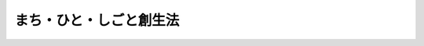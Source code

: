 .. _H26HO136:

========================
まち・ひと・しごと創生法
========================

.. raw:: html
    
    
    <b>まち・ひと・しごと創生法<br>
    （平成二十六年十一月二十八日法律第百三十六号）</b><br><br><div align="right">最終改正：平成二七年九月一一日法律第六六号</div><br><div align="right"><table width="" border="0"><tr><td><font color="RED">（最終改正までの未施行法令）</font></td></tr><tr><td><a href="/cgi-bin/idxmiseko.cgi?H_RYAKU=%95%bd%93%f1%98%5a%96%40%88%ea%8e%4f%98%5a&amp;H_NO=%95%bd%90%ac%93%f1%8f%5c%8e%b5%94%4e%8b%e3%8c%8e%8f%5c%88%ea%93%fa%96%40%97%a5%91%e6%98%5a%8f%5c%98%5a%8d%86&amp;H_PATH=/miseko/H26HO136/H27HO066.html" target="inyo">平成二十七年九月十一日法律第六十六号</a></td><td align="right">（未施行）</td></tr><tr></tr><tr><td align="right">　</td><td></td></tr><tr></tr></table></div><a name="0000000000000000000000000000000000000000000000000000000000000000000000000000000"></a>
    <br>
    　<a href="#1000000000001000000000000000000000000000000000000000000000000000000000000000000" target="data">第一章　総則（第一条―第七条）</a>
    <br>
    　<a href="#1000000000002000000000000000000000000000000000000000000000000000000000000000000" target="data">第二章　まち・ひと・しごと創生総合戦略（第八条）</a>
    <br>
    　<a href="#1000000000003000000000000000000000000000000000000000000000000000000000000000000" target="data">第三章　都道府県まち・ひと・しごと創生総合戦略及び市町村まち・ひと・しごと創生総合戦略（第九条・第十条）</a>
    <br>
    　<a href="#1000000000004000000000000000000000000000000000000000000000000000000000000000000" target="data">第四章　まち・ひと・しごと創生本部（第十一条―第二十条）</a>
    <br>
    　<a href="#5000000000000000000000000000000000000000000000000000000000000000000000000000000" target="data">附則</a>
    <br>
    
    <p>　　　<b><a name="1000000000001000000000000000000000000000000000000000000000000000000000000000000">第一章　総則</a>
    </b>
    </p><p>
    </p><div class="arttitle"><a name="1000000000000000000000000000000000000000000000000100000000000000000000000000000">（目的）</a>
    </div><div class="item"><b>第一条</b>
    <a name="1000000000000000000000000000000000000000000000000100000000001000000000000000000"></a>
    　この法律は、我が国における急速な少子高齢化の進展に的確に対応し、人口の減少に歯止めをかけるとともに、東京圏への人口の過度の集中を是正し、それぞれの地域で住みよい環境を確保して、将来にわたって活力ある日本社会を維持していくためには、国民一人一人が夢や希望を持ち、潤いのある豊かな生活を安心して営むことができる地域社会の形成、地域社会を担う個性豊かで多様な人材の確保及び地域における魅力ある多様な就業の機会の創出を一体的に推進すること（以下「まち・ひと・しごと創生」という。）が重要となっていることに鑑み、まち・ひと・しごと創生について、基本理念、国等の責務、政府が講ずべきまち・ひと・しごと創生に関する施策を総合的かつ計画的に実施するための計画（以下「まち・ひと・しごと創生総合戦略」という。）の作成等について定めるとともに、まち・ひと・しごと創生本部を設置することにより、まち・ひと・しごと創生に関する施策を総合的かつ計画的に実施することを目的とする。
    </div>
    
    <p>
    </p><div class="arttitle"><a name="1000000000000000000000000000000000000000000000000200000000000000000000000000000">（基本理念）</a>
    </div><div class="item"><b>第二条</b>
    <a name="1000000000000000000000000000000000000000000000000200000000001000000000000000000"></a>
    　まち・ひと・しごと創生は、次に掲げる事項を基本理念として行われなければならない。
    <div class="number"><b><a name="1000000000000000000000000000000000000000000000000200000000001000000001000000000">一</a>
    </b>
    　国民が個性豊かで魅力ある地域社会において潤いのある豊かな生活を営むことができるよう、それぞれの地域の実情に応じて環境の整備を図ること。
    </div>
    <div class="number"><b><a name="1000000000000000000000000000000000000000000000000200000000001000000002000000000">二</a>
    </b>
    　日常生活及び社会生活を営む基盤となるサービスについて、その需要及び供給を長期的に見通しつつ、かつ、地域における住民の負担の程度を考慮して、事業者及び地域住民の理解と協力を得ながら、現在及び将来におけるその提供の確保を図ること。
    </div>
    <div class="number"><b><a name="1000000000000000000000000000000000000000000000000200000000001000000003000000000">三</a>
    </b>
    　結婚や出産は個人の決定に基づくものであることを基本としつつ、結婚、出産又は育児についての希望を持つことができる社会が形成されるよう環境の整備を図ること。
    </div>
    <div class="number"><b><a name="1000000000000000000000000000000000000000000000000200000000001000000004000000000">四</a>
    </b>
    　仕事と生活の調和を図ることができるよう環境の整備を図ること。
    </div>
    <div class="number"><b><a name="1000000000000000000000000000000000000000000000000200000000001000000005000000000">五</a>
    </b>
    　地域の特性を生かした創業の促進や事業活動の活性化により、魅力ある就業の機会の創出を図ること。
    </div>
    <div class="number"><b><a name="1000000000000000000000000000000000000000000000000200000000001000000006000000000">六</a>
    </b>
    　前各号に掲げる事項が行われるに当たっては、地域の実情に応じ、地方公共団体相互の連携協力による効率的かつ効果的な行政運営の確保を図ること。
    </div>
    <div class="number"><b><a name="1000000000000000000000000000000000000000000000000200000000001000000007000000000">七</a>
    </b>
    　前各号に掲げる事項が行われるに当たっては、国、地方公共団体及び事業者が相互に連携を図りながら協力するよう努めること。
    </div>
    </div>
    
    <p>
    </p><div class="arttitle"><a name="1000000000000000000000000000000000000000000000000300000000000000000000000000000">（国の責務）</a>
    </div><div class="item"><b>第三条</b>
    <a name="1000000000000000000000000000000000000000000000000300000000001000000000000000000"></a>
    　国は、前条に定める基本理念（以下「基本理念」という。）にのっとり、まち・ひと・しごと創生に関する施策を総合的かつ計画的に策定し、及び実施する責務を有する。
    </div>
    <div class="item"><b><a name="1000000000000000000000000000000000000000000000000300000000002000000000000000000">２</a>
    </b>
    　国の関係行政機関は、まち・ひと・しごと創生に関する施策の効率的かつ効果的な実施が促進されるよう、相互に連携を図りながら協力しなければならない。
    </div>
    <div class="item"><b><a name="1000000000000000000000000000000000000000000000000300000000003000000000000000000">３</a>
    </b>
    　国は、地方公共団体その他の者が行うまち・ひと・しごと創生に関する取組のために必要となる情報の収集及び提供その他の支援を行うよう努めなければならない。
    </div>
    <div class="item"><b><a name="1000000000000000000000000000000000000000000000000300000000004000000000000000000">４</a>
    </b>
    　国は、教育活動、広報活動その他の活動を通じて、まち・ひと・しごと創生に関し、国民の関心と理解を深めるよう努めなければならない。
    </div>
    
    <p>
    </p><div class="arttitle"><a name="1000000000000000000000000000000000000000000000000400000000000000000000000000000">（地方公共団体の責務）</a>
    </div><div class="item"><b>第四条</b>
    <a name="1000000000000000000000000000000000000000000000000400000000001000000000000000000"></a>
    　地方公共団体は、基本理念にのっとり、まち・ひと・しごと創生に関し、国との適切な役割分担の下、地方公共団体が実施すべき施策として、その地方公共団体の区域の実情に応じた自主的な施策を策定し、及び実施する責務を有する。
    </div>
    
    <p>
    </p><div class="arttitle"><a name="1000000000000000000000000000000000000000000000000500000000000000000000000000000">（事業者の努力）</a>
    </div><div class="item"><b>第五条</b>
    <a name="1000000000000000000000000000000000000000000000000500000000001000000000000000000"></a>
    　事業者は、基本理念に配意してその事業活動を行うとともに、国又は地方公共団体が実施するまち・ひと・しごと創生に関する施策に協力するよう努めなければならない。
    </div>
    
    <p>
    </p><div class="arttitle"><a name="1000000000000000000000000000000000000000000000000600000000000000000000000000000">（国民の努力）</a>
    </div><div class="item"><b>第六条</b>
    <a name="1000000000000000000000000000000000000000000000000600000000001000000000000000000"></a>
    　国民は、まち・ひと・しごと創生についての関心と理解を深めるとともに、国又は地方公共団体が実施するまち・ひと・しごと創生に関する施策に協力するよう努めるものとする。
    </div>
    
    <p>
    </p><div class="arttitle"><a name="1000000000000000000000000000000000000000000000000700000000000000000000000000000">（法制上の措置等）</a>
    </div><div class="item"><b>第七条</b>
    <a name="1000000000000000000000000000000000000000000000000700000000001000000000000000000"></a>
    　国は、まち・ひと・しごと創生に関する施策を実施するため必要な法制上又は財政上の措置その他の措置を講ずるものとする。
    </div>
    
    
    <p>　　　<b><a name="1000000000002000000000000000000000000000000000000000000000000000000000000000000">第二章　まち・ひと・しごと創生総合戦略</a>
    </b>
    </p><p>
    </p><div class="item"><b><a name="1000000000000000000000000000000000000000000000000800000000000000000000000000000">第八条</a>
    </b>
    <a name="1000000000000000000000000000000000000000000000000800000000001000000000000000000"></a>
    　政府は、基本理念にのっとり、まち・ひと・しごと創生総合戦略を定めるものとする。 
    </div>
    <div class="item"><b><a name="1000000000000000000000000000000000000000000000000800000000002000000000000000000">２</a>
    </b>
    　まち・ひと・しごと創生総合戦略は、次に掲げる事項について定めるものとする。 
    <div class="number"><b><a name="1000000000000000000000000000000000000000000000000800000000002000000001000000000">一</a>
    </b>
    　まち・ひと・しごと創生に関する目標 
    </div>
    <div class="number"><b><a name="1000000000000000000000000000000000000000000000000800000000002000000002000000000">二</a>
    </b>
    　まち・ひと・しごと創生に関する施策に関する基本的方向 
    </div>
    <div class="number"><b><a name="1000000000000000000000000000000000000000000000000800000000002000000003000000000">三</a>
    </b>
    　前二号に掲げるもののほか、政府が講ずべきまち・ひと・しごと創生に関する施策を総合的かつ計画的に実施するために必要な事項 
    </div>
    </div>
    <div class="item"><b><a name="1000000000000000000000000000000000000000000000000800000000003000000000000000000">３</a>
    </b>
    　まち・ひと・しごと創生本部は、まち・ひと・しごと創生総合戦略の案を作成するに当たっては、人口の現状及び将来の見通しを踏まえ、かつ、第十二条第二号の規定による検証に資するようまち・ひと・しごと創生総合戦略の実施状況に関する客観的な指標を設定するとともに、地方公共団体の意見を反映させるために必要な措置を講ずるものとする。 
    </div>
    <div class="item"><b><a name="1000000000000000000000000000000000000000000000000800000000004000000000000000000">４</a>
    </b>
    　内閣総理大臣は、まち・ひと・しごと創生本部の作成したまち・ひと・しごと創生総合戦略の案について閣議の決定を求めるものとする。 
    </div>
    <div class="item"><b><a name="1000000000000000000000000000000000000000000000000800000000005000000000000000000">５</a>
    </b>
    　内閣総理大臣は、前項の規定による閣議の決定があったときは、遅滞なく、まち・ひと・しごと創生総合戦略を公表するものとする。 
    </div>
    <div class="item"><b><a name="1000000000000000000000000000000000000000000000000800000000006000000000000000000">６</a>
    </b>
    　政府は、情勢の推移により必要が生じた場合には、まち・ひと・しごと創生総合戦略を変更しなければならない。 
    </div>
    <div class="item"><b><a name="1000000000000000000000000000000000000000000000000800000000007000000000000000000">７</a>
    </b>
    　第三項から第五項までの規定は、まち・ひと・しごと創生総合戦略の変更について準用する。 
    </div>
    
    
    <p>　　　<b><a name="1000000000003000000000000000000000000000000000000000000000000000000000000000000">第三章　都道府県まち・ひと・しごと創生総合戦略及び市町村まち・ひと・しごと創生総合戦略</a>
    </b>
    </p><p>
    </p><div class="arttitle"><a name="1000000000000000000000000000000000000000000000000900000000000000000000000000000">（都道府県まち・ひと・しごと創生総合戦略） </a>
    </div><div class="item"><b>第九条</b>
    <a name="1000000000000000000000000000000000000000000000000900000000001000000000000000000"></a>
    　都道府県は、まち・ひと・しごと創生総合戦略を勘案して、当該都道府県の区域の実情に応じたまち・ひと・しごと創生に関する施策についての基本的な計画（以下「都道府県まち・ひと・しごと創生総合戦略」という。）を定めるよう努めなければならない。 
    </div>
    <div class="item"><b><a name="1000000000000000000000000000000000000000000000000900000000002000000000000000000">２</a>
    </b>
    　都道府県まち・ひと・しごと創生総合戦略は、おおむね次に掲げる事項について定めるものとする。 
    <div class="number"><b><a name="1000000000000000000000000000000000000000000000000900000000002000000001000000000">一</a>
    </b>
    　都道府県の区域におけるまち・ひと・しごと創生に関する目標 
    </div>
    <div class="number"><b><a name="1000000000000000000000000000000000000000000000000900000000002000000002000000000">二</a>
    </b>
    　都道府県の区域におけるまち・ひと・しごと創生に関し、都道府県が構ずべき施策に関する基本的方向 
    </div>
    <div class="number"><b><a name="1000000000000000000000000000000000000000000000000900000000002000000003000000000">三</a>
    </b>
    　前二号に掲げるもののほか、都道府県の区域におけるまち・ひと・しごと創生に関し、都道府県が講ずべき施策を総合的かつ計画的に実施するために必要な事項 
    </div>
    </div>
    <div class="item"><b><a name="1000000000000000000000000000000000000000000000000900000000003000000000000000000">３</a>
    </b>
    　都道府県は、都道府県まち・ひと・しごと創生総合戦略を定め、又は変更したときは、遅滞なく、これを公表するよう努めるものとする。 
    </div>
    
    <p>
    </p><div class="arttitle"><a name="1000000000000000000000000000000000000000000000001000000000000000000000000000000">（市町村まち・ひと・しごと創生総合戦略） </a>
    </div><div class="item"><b>第十条</b>
    <a name="1000000000000000000000000000000000000000000000001000000000001000000000000000000"></a>
    　市町村（特別区を含む。以下この条において同じ。）は、まち・ひと・しごと創生総合戦略（都道府県まち・ひと・しごと創生総合戦略が定められているときは、まち・ひと・しごと創生総合戦略及び都道府県まち・ひと・しごと創生総合戦略）を勘案して、当該市町村の区域の実情に応じたまち・ひと・しごと創生に関する施策についての基本的な計画（次項及び第三項において「市町村まち・ひと・しごと創生総合戦略」という。）を定めるよう努めなければならない。 
    </div>
    <div class="item"><b><a name="1000000000000000000000000000000000000000000000001000000000002000000000000000000">２</a>
    </b>
    　市町村まち・ひと・しごと創生総合戦略は、おおむね次に掲げる事項について定めるものとする。 
    <div class="number"><b><a name="1000000000000000000000000000000000000000000000001000000000002000000001000000000">一</a>
    </b>
    　市町村の区域におけるまち・ひと・しごと創生に関する目標 
    </div>
    <div class="number"><b><a name="1000000000000000000000000000000000000000000000001000000000002000000002000000000">二</a>
    </b>
    　市町村の区域におけるまち・ひと・しごと創生に関し、市町村が講ずべき施策に関する基本的方向 
    </div>
    <div class="number"><b><a name="1000000000000000000000000000000000000000000000001000000000002000000003000000000">三</a>
    </b>
    　前二号に掲げるもののほか、市町村の区域におけるまち・ひと・しごと創生に関し、市町村が講ずべき施策を総合的かつ計画的に実施するために必要な事項 
    </div>
    </div>
    <div class="item"><b><a name="1000000000000000000000000000000000000000000000001000000000003000000000000000000">３</a>
    </b>
    　市町村は、市町村まち・ひと・しごと創生総合戦略を定め、又は変更したときは、遅滞なく、これを公表するよう努めるものとする。 
    </div>
    
    
    <p>　　　<b><a name="1000000000004000000000000000000000000000000000000000000000000000000000000000000">第四章　まち・ひと・しごと創生本部</a>
    </b>
    </p><p>
    </p><div class="arttitle"><a name="1000000000000000000000000000000000000000000000001100000000000000000000000000000">（設置） </a>
    </div><div class="item"><b>第十一条</b>
    <a name="1000000000000000000000000000000000000000000000001100000000001000000000000000000"></a>
    　まち・ひと・しごと創生総合戦略の推進を図るため、内閣に、まち・ひと・しごと創生本部（以下「本部」という。）を置く。 
    </div>
    
    <p>
    </p><div class="arttitle"><a name="1000000000000000000000000000000000000000000000001200000000000000000000000000000">（所掌事務） </a>
    </div><div class="item"><b>第十二条</b>
    <a name="1000000000000000000000000000000000000000000000001200000000001000000000000000000"></a>
    　本部は、次に掲げる事務をつかさどる。 
    <div class="number"><b><a name="1000000000000000000000000000000000000000000000001200000000001000000001000000000">一</a>
    </b>
    　まち・ひと・しごと創生総合戦略の案の作成及び実施の推進に関すること。 
    </div>
    <div class="number"><b><a name="1000000000000000000000000000000000000000000000001200000000001000000002000000000">二</a>
    </b>
    　まち・ひと・しごと創生総合戦略についてその実施状況の総合的な検証を定期的に行うこと。 
    </div>
    <div class="number"><b><a name="1000000000000000000000000000000000000000000000001200000000001000000003000000000">三</a>
    </b>
    　前二号に掲げるもののほか、まち・ひと・しごと創生に関する施策で重要なものの企画及び立案並びに総合調整に関すること。 
    </div>
    </div>
    
    <p>
    </p><div class="arttitle"><a name="1000000000000000000000000000000000000000000000001300000000000000000000000000000">（組織） </a>
    </div><div class="item"><b>第十三条</b>
    <a name="1000000000000000000000000000000000000000000000001300000000001000000000000000000"></a>
    　本部は、まち・ひと・しごと創生本部長、まち・ひと・しごと創生副本部長及びまち・ひと・しごと創生本部員をもって組織する。 
    </div>
    
    <p>
    </p><div class="arttitle"><a name="1000000000000000000000000000000000000000000000001400000000000000000000000000000">（まち・ひと・しごと創生本部長） </a>
    </div><div class="item"><b>第十四条</b>
    <a name="1000000000000000000000000000000000000000000000001400000000001000000000000000000"></a>
    　本部の長は、まち・ひと・しごと創生本部長（以下「本部長」という。）とし、内閣総理大臣をもって充てる。 
    </div>
    <div class="item"><b><a name="1000000000000000000000000000000000000000000000001400000000002000000000000000000">２</a>
    </b>
    　本部長は、本部の事務を総括し、所部の職員を指揮監督する。 
    </div>
    
    <p>
    </p><div class="arttitle"><a name="1000000000000000000000000000000000000000000000001500000000000000000000000000000">（まち・ひと・しごと創生副本部長） </a>
    </div><div class="item"><b>第十五条</b>
    <a name="1000000000000000000000000000000000000000000000001500000000001000000000000000000"></a>
    　本部に、まち・ひと・しごと創生副本部長（次項及び次条第二項において「副本部長」という。）を置き、国務大臣をもって充てる。 
    </div>
    <div class="item"><b><a name="1000000000000000000000000000000000000000000000001500000000002000000000000000000">２</a>
    </b>
    　副本部長は、本部長の職務を助ける。 
    </div>
    
    <p>
    </p><div class="arttitle"><a name="1000000000000000000000000000000000000000000000001600000000000000000000000000000">（まち・ひと・しごと創生本部員） </a>
    </div><div class="item"><b>第十六条</b>
    <a name="1000000000000000000000000000000000000000000000001600000000001000000000000000000"></a>
    　本部に、まち・ひと・しごと創生本部員（次項において「本部員」という。）を置く。 
    </div>
    <div class="item"><b><a name="1000000000000000000000000000000000000000000000001600000000002000000000000000000">２</a>
    </b>
    　本部員は、本部長及び副本部長以外の全ての国務大臣をもって充てる。 
    </div>
    
    <p>
    </p><div class="arttitle"><a name="1000000000000000000000000000000000000000000000001700000000000000000000000000000">（資料の提出その他の協力） </a>
    </div><div class="item"><b>第十七条</b>
    <a name="1000000000000000000000000000000000000000000000001700000000001000000000000000000"></a>
    　本部は、その所掌事務を遂行するため必要があると認めるときは、関係行政機関、地方公共団体、独立行政法人（独立行政法人通則法（平成十一年法律第百三号）第二条第一項に規定する独立行政法人をいう。）及び地方独立行政法人（地方独立行政法人法（平成十五年法律第百十八号）第二条第一項に規定する地方独立行政法人をいう。）の長並びに特殊法人（法律により直接に設立された法人又は特別の法律により特別の設立行為をもって設立された法人であって、総務省設置法（平成十一年法律第九十一号）第四条第十五号の規定の適用を受けるものをいう。）の代表者に対して、資料の提出、意見の表明、説明その他必要な協力を求めることができる。 
    </div>
    <div class="item"><b><a name="1000000000000000000000000000000000000000000000001700000000002000000000000000000">２</a>
    </b>
    　本部は、その所掌事務を遂行するために特に必要があると認めるときは、前項に規定する者以外の者に対しても、必要な協力を依頼することができる。 
    </div>
    
    <p>
    </p><div class="arttitle"><a name="1000000000000000000000000000000000000000000000001800000000000000000000000000000">（事務） </a>
    </div><div class="item"><b>第十八条</b>
    <a name="1000000000000000000000000000000000000000000000001800000000001000000000000000000"></a>
    　本部に関する事務は、内閣官房において処理し、命を受けて内閣官房副長官補が掌理する。 
    </div>
    
    <p>
    </p><div class="arttitle"><a name="1000000000000000000000000000000000000000000000001900000000000000000000000000000">（主任の大臣） </a>
    </div><div class="item"><b>第十九条</b>
    <a name="1000000000000000000000000000000000000000000000001900000000001000000000000000000"></a>
    　本部に係る事項については、内閣法（昭和二十二年法律第五号）にいう主任の大臣は、内閣総理大臣とする。 
    </div>
    
    <p>
    </p><div class="arttitle"><a name="1000000000000000000000000000000000000000000000002000000000000000000000000000000">（政令への委任） </a>
    </div><div class="item"><b>第二十条</b>
    <a name="1000000000000000000000000000000000000000000000002000000000001000000000000000000"></a>
    　この法律に定めるもののほか、本部に関し必要な事項は、政令で定める。 
    </div>
    
    
    
    <br><a name="5000000000000000000000000000000000000000000000000000000000000000000000000000000"></a>
    　　　<a name="5000000001000000000000000000000000000000000000000000000000000000000000000000000"><b>附　則</b></a>
    <br>
    <p></p><div class="arttitle">（施行期日）</div>
    <div class="item"><b>１</b>
    　この法律は、公布の日から施行する。ただし、第二章から第四章までの規定は、公布の日から起算して一月を超えない範囲内において政令で定める日から施行する。
    </div>
    <div class="arttitle">（検討）</div>
    <div class="item"><b>２</b>
    　政府は、この法律の施行後五年以内に、この法律の施行の状況について検討を加え、その結果に基づいて必要な措置を講ずるものとする。
    </div>
    
    <br>　　　<a name="5000000002000000000000000000000000000000000000000000000000000000000000000000000"><b>附　則　（平成二七年九月一一日法律第六六号）　抄</b></a>
    <br>
    <p>
    </p><div class="arttitle">（施行期日）</div>
    <div class="item"><b>第一条</b>
    　この法律は、平成二十八年四月一日から施行する。
    </div>
    
    <br><br>
    
    